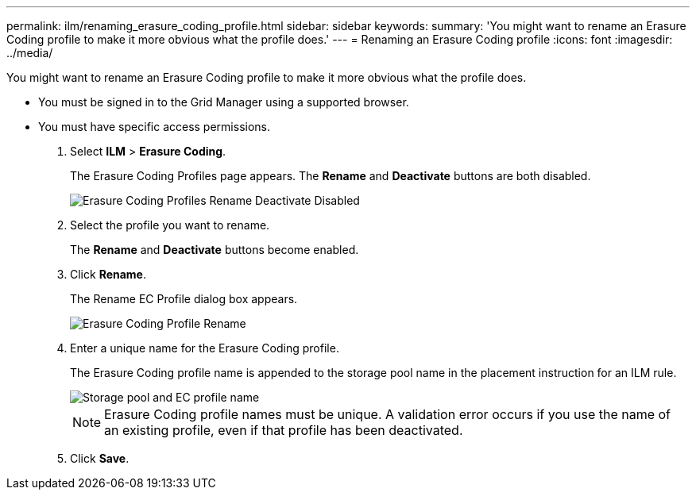 ---
permalink: ilm/renaming_erasure_coding_profile.html
sidebar: sidebar
keywords: 
summary: 'You might want to rename an Erasure Coding profile to make it more obvious what the profile does.'
---
= Renaming an Erasure Coding profile
:icons: font
:imagesdir: ../media/

[.lead]
You might want to rename an Erasure Coding profile to make it more obvious what the profile does.

* You must be signed in to the Grid Manager using a supported browser.
* You must have specific access permissions.

. Select *ILM* > *Erasure Coding*.
+
The Erasure Coding Profiles page appears. The *Rename* and *Deactivate* buttons are both disabled.
+
image::../media/ec_profiles_rename_deactivate_disabled.png[Erasure Coding Profiles Rename Deactivate Disabled]

. Select the profile you want to rename.
+
The *Rename* and *Deactivate* buttons become enabled.

. Click *Rename*.
+
The Rename EC Profile dialog box appears.
+
image::../media/ec_profile_rename.png[Erasure Coding Profile Rename]

. Enter a unique name for the Erasure Coding profile.
+
The Erasure Coding profile name is appended to the storage pool name in the placement instruction for an ILM rule.
+
image::../media/storage_pool_and_erasure_coding_profile.png[Storage pool and EC profile name]
+
NOTE: Erasure Coding profile names must be unique. A validation error occurs if you use the name of an existing profile, even if that profile has been deactivated.

. Click *Save*.
